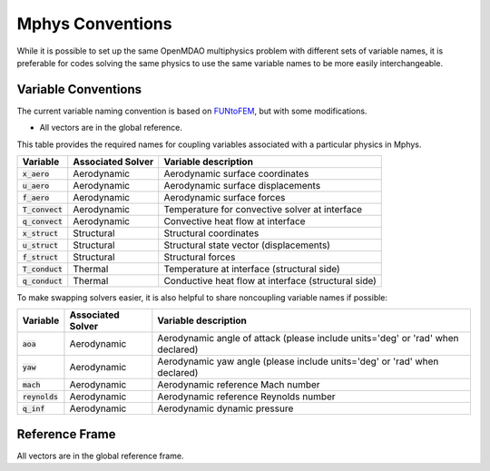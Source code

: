 ******************
Mphys Conventions
******************

While it is possible to set up the same OpenMDAO multiphysics problem with different sets of variable names, it is preferable for codes solving the same physics to use the same variable names to be more easily interchangeable.

====================
Variable Conventions
====================
The current variable naming convention is based on `FUNtoFEM <https://arc.aiaa.org/doi/10.2514/6.2018-0100>`_, but with some modifications.

- All vectors are in the global reference.

This table provides the required names for coupling variables associated with a particular physics in Mphys.

+----------------------+-------------------+-------------------------------------------------------------------------------+
| Variable             | Associated Solver | Variable description                                                          |
+======================+===================+===============================================================================+
| :code:`x_aero`       | Aerodynamic       |  Aerodynamic surface coordinates                                              |
+----------------------+-------------------+-------------------------------------------------------------------------------+
| :code:`u_aero`       | Aerodynamic       |  Aerodynamic surface displacements                                            |
+----------------------+-------------------+-------------------------------------------------------------------------------+
| :code:`f_aero`       | Aerodynamic       |  Aerodynamic surface forces                                                   |
+----------------------+-------------------+-------------------------------------------------------------------------------+
| :code:`T_convect`    | Aerodynamic       |  Temperature for convective solver at interface                               |
+----------------------+-------------------+-------------------------------------------------------------------------------+
| :code:`q_convect`    | Aerodynamic       |  Convective heat flow at interface                                            |
+----------------------+-------------------+-------------------------------------------------------------------------------+
| :code:`x_struct`     | Structural        |  Structural coordinates                                                       |
+----------------------+-------------------+-------------------------------------------------------------------------------+
| :code:`u_struct`     | Structural        |  Structural state vector (displacements)                                      |
+----------------------+-------------------+-------------------------------------------------------------------------------+
| :code:`f_struct`     | Structural        |  Structural forces                                                            |
+----------------------+-------------------+-------------------------------------------------------------------------------+
| :code:`T_conduct`    | Thermal           |  Temperature at interface (structural side)                                   |
+----------------------+-------------------+-------------------------------------------------------------------------------+
| :code:`q_conduct`    | Thermal           |  Conductive heat flow at interface (structural side)                          |
+----------------------+-------------------+-------------------------------------------------------------------------------+

To make swapping solvers easier, it is also helpful to share noncoupling variable names if possible:

+----------------------+-------------------+---------------------------------------------------------------------------------+
| Variable             | Associated Solver | Variable description                                                            |
+======================+===================+=================================================================================+
| :code:`aoa`          | Aerodynamic       |  Aerodynamic angle of attack (please include units='deg' or 'rad' when declared)|
+----------------------+-------------------+---------------------------------------------------------------------------------+
| :code:`yaw`          | Aerodynamic       |  Aerodynamic yaw angle  (please include units='deg' or 'rad' when declared)     |
+----------------------+-------------------+---------------------------------------------------------------------------------+
| :code:`mach`         | Aerodynamic       |  Aerodynamic reference Mach number                                              |
+----------------------+-------------------+---------------------------------------------------------------------------------+
| :code:`reynolds`     | Aerodynamic       |  Aerodynamic reference Reynolds number                                          |
+----------------------+-------------------+---------------------------------------------------------------------------------+
| :code:`q_inf`        | Aerodynamic       |  Aerodynamic dynamic pressure                                                   |
+----------------------+-------------------+---------------------------------------------------------------------------------+

===============
Reference Frame
===============
All vectors are in the global reference frame.
